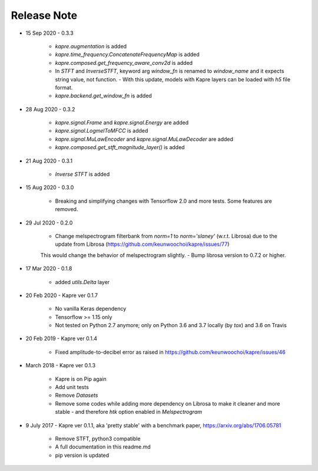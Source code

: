 Release Note
^^^^^^^^^^^^

* 15 Sep 2020
  - 0.3.3
    - `kapre.augmentation` is added
    - `kapre.time_frequency.ConcatenateFrequencyMap` is added
    - `kapre.composed.get_frequency_aware_conv2d` is added
    - In `STFT` and `InverseSTFT`, keyword arg `window_fn` is renamed to `window_name` and it expects string value, not function.
      - With this update, models with Kapre layers can be loaded with `h5` file format.
    - `kapre.backend.get_window_fn` is added

* 28 Aug 2020
  - 0.3.2
    - `kapre.signal.Frame` and `kapre.signal.Energy` are added
    - `kapre.signal.LogmelToMFCC` is added
    - `kapre.signal.MuLawEncoder` and `kapre.signal.MuLawDecoder` are added
    - `kapre.composed.get_stft_magnitude_layer()` is added
* 21 Aug 2020
  - 0.3.1
    - `Inverse STFT` is added

* 15 Aug 2020
  - 0.3.0
    - Breaking and simplifying changes with Tensorflow 2.0 and more tests. Some features are removed.

* 29 Jul 2020
  - 0.2.0
    - Change melspectrogram filterbank from `norm=1` to `norm='slaney'` (w.r.t. Librosa) due to the update from Librosa (https://github.com/keunwoochoi/kapre/issues/77)
    This would change the behavior of melspectrogram slightly.
    - Bump librosa version to 0.7.2 or higher.

* 17 Mar 2020
  - 0.1.8
    - added `utils.Delta` layer

* 20 Feb 2020
  - Kapre ver 0.1.7
    - No vanilla Keras dependency
    - Tensorflow >= 1.15 only
    - Not tested on Python 2.7 anymore; only on Python 3.6 and 3.7 locally (by `tox`) and 3.6 on Travis

* 20 Feb 2019
  - Kapre ver 0.1.4
    - Fixed amplitude-to-decibel error as raised in https://github.com/keunwoochoi/kapre/issues/46

* March 2018
  - Kapre ver 0.1.3
    - Kapre is on Pip again
    - Add unit tests
    - Remove `Datasets`
    - Remove some codes while adding more dependency on Librosa to make it cleaner and more stable
      - and therefore `htk` option enabled in `Melspectrogram`

* 9 July 2017
  - Kapre ver 0.1.1, aka 'pretty stable' with a benchmark paper, https://arxiv.org/abs/1706.05781
    - Remove STFT, python3 compatible
    - A full documentation in this readme.md
    - pip version is updated